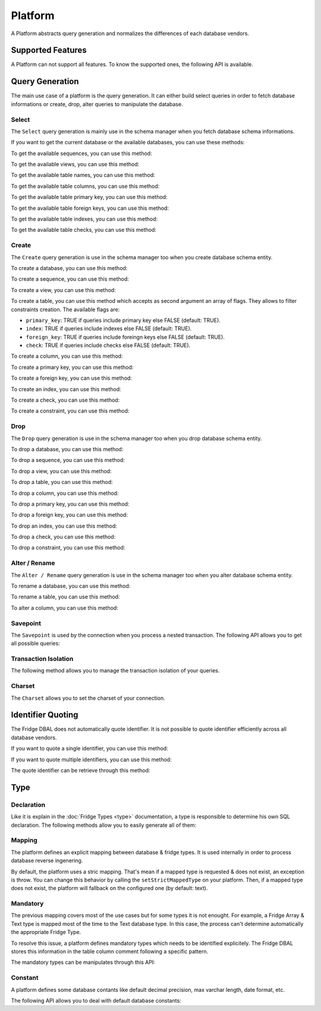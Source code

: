 Platform
========

A Platform abstracts query generation and normalizes the differences of each database vendors.

.. code-block:: php
    :linenos:

    <?php

    $platform = $connection->getPlatform();

Supported Features
------------------

A Platform can not support all features. To know the supported ones, the following API is available.

.. code-block:: php
    :linenos:

    <?php

    $platform->supportSequence();
    $platform->supportView();
    $platform->supportPrimaryKey();
    $platform->supportForeignKey();
    $platform->supportIndex();
    $platform->supportCheck();
    $platform->supportSavepoint();
    $platform->supportInlineTableColumnComment();

Query Generation
----------------

The main use case of a platform is the query generation. It can either build select queries in order to fetch database
informations or create, drop, alter queries to manipulate the database.

Select
^^^^^^

The ``Select`` query generation is mainly use in the schema manager when you fetch database schema informations.

If you want to get the current database or the available databases, you can use these methods:

.. code-block:: php
    :linenos:

    <?php

    $query = $platform->getSelectDatabaseSQLQuery();
    $query = $platform->getSelectDatabasesSQLQuery();

To get the available sequences, you can use this method:

.. code-block:: php
    :linenos:

    <?php

    $query = $platform->getSelectSequencesSQLQuery($database);

To get the available views, you can use this method:

.. code-block:: php
    :linenos:

    <?php

    $query = $platform->getSelectViewsSQLQuery($database);

To get the available table names, you can use this method:

.. code-block:: php
    :linenos:

    <?php

    $query = $platform->getSelectTableNamesSQLQuery($database);

To get the available table columns, you can use this method:

.. code-block:: php
    :linenos:

    <?php

    $query = $platform->getSelectTableColumnsSQLQuery($table, $database);

To get the available table primary key, you can use this method:

.. code-block:: php
    :linenos:

    <?php

    $query = $platform->getSelectTablePrimaryKeySQLQuery($table, $database);

To get the available table foreign keys, you can use this method:

.. code-block:: php
    :linenos:

    <?php

    $query = $platform->getSelectTableForeignKeysSQLQuery($table, $database);

To get the available table indexes, you can use this method:

.. code-block:: php
    :linenos:

    <?php

    $query = $platform->getSelectTableIndexesSQLQuery($table, $database);

To get the available table checks, you can use this method:

.. code-block:: php
    :linenos:

    <?php

    $query = $platform->getSelectTableChecksSQLQuery($table, $database);

Create
^^^^^^

The ``Create`` query generation is use in the schema manager too when you create database schema entity.

To create a database, you can use this method:

.. code-block:: php
    :linenos:

    <?php

    $queries = $platform->getCreateDatabaseSQLQueries($database);

To create a sequence, you can use this method:

.. code-block:: php
    :linenos:

    <?php

    $queries = $platform->getCreateSequenceSQLQueries($sequence);

To create a view, you can use this method:

.. code-block:: php
    :linenos:

    <?php

    $queries = $platform->getCreateViewSQLQueries($view);

To create a table, you can use this method which accepts as second argument an array of flags. They allows to filter
constraints creation. The available flags are:

* ``primary_key``: TRUE if queries include primary key else FALSE (default: TRUE).
* ``index``: TRUE if queries include indexes else FALSE (default: TRUE).
* ``foreign_key``: TRUE if queries include foreingn keys else FALSE (default: TRUE).
* ``check``: TRUE if queries include checks else FALSE (default: TRUE).

.. code-block:: php
    :linenos:

    <?php

    $queries = $platform->getCreateTableSQLQueries($table, $flags);

To create a column, you can use this method:

.. code-block:: php
    :linenos:

    <?php

    $queries = $platform->getCreateColumnSQLQueries($column, $table);

To create a primary key, you can use this method:

.. code-block:: php
    :linenos:

    <?php

    $queries = $platform->getCreatePrimaryKeySQLQueries($primaryKey, $table);

To create a foreign key, you can use this method:

.. code-block:: php
    :linenos:

    <?php

    $queries = $platform->getCreateForeignKeySQLQueries($foreignKey, $table);

To create an index, you can use this method:

.. code-block:: php
    :linenos:

    <?php

    $queries = $platform->getCreateIndexSQLQueries($index, $table);

To create a check, you can use this method:

.. code-block:: php
    :linenos:

    <?php

    $queries = $platform->getCreateCheckSQLQueries($check, $table);

To create a constraint, you can use this method:

.. code-block:: php
    :linenos:

    <?php

    $queries = $platform->getCreateConstraintSQLQueries($constraint, $table);

Drop
^^^^

The ``Drop`` query generation is use in the schema manager too when you drop database schema entity.

To drop a database, you can use this method:

.. code-block:: php
    :linenos:

    <?php

    $queries = $platform->getDropDatabaseSQLQueries($database);

To drop a sequence, you can use this method:

.. code-block:: php
    :linenos:

    <?php

    $queries = $platform->getDropSequenceSQLQueries($sequence);

To drop a view, you can use this method:

.. code-block:: php
    :linenos:

    <?php

    $queries = $platform->getDropViewSQLQueries($view);

To drop a table, you can use this method:

.. code-block:: php
    :linenos:

    <?php

    $queries = $platform->getDropTableSQLQueries($table);

To drop a column, you can use this method:

.. code-block:: php
    :linenos:

    <?php

    $queries = $platform->getDropColumnSQLQueries($column, $table);

To drop a primary key, you can use this method:

.. code-block:: php
    :linenos:

    <?php

    $queries = $platform->getDropPrimaryKeySQLQueries($primaryKey, $table);

To drop a foreign key, you can use this method:

.. code-block:: php
    :linenos:

    <?php

    $queries = $platform->getDropForeignKeySQLQueries($foreignKey, $table);

To drop an index, you can use this method:

.. code-block:: php
    :linenos:

    <?php

    $queries = $platform->getDropIndexSQLQueries($index, $table);

To drop a check, you can use this method:

.. code-block:: php
    :linenos:

    <?php

    $queries = $platform->getDropCheckSQLQueries($check, $table);

To drop a constraint, you can use this method:

.. code-block:: php
    :linenos:

    <?php

    $queries = $platform->getDropConstraintSQLQueries($constraint, $table);

Alter / Rename
^^^^^^^^^^^^^^

The ``Alter / Rename`` query generation is use in the schema manager too when you alter database schema entity.

To rename a database, you can use this method:

.. code-block:: php
    :linenos:

    <?php

    $queries = $platform->getRenameDatabaseSQLQueries($schemaDiff);

To rename a table, you can use this method:

.. code-block:: php
    :linenos:

    <?php

    $queries = $platform->getRenameTableSQLQueries($tableDiff);

To alter a column, you can use this method:

.. code-block:: php
    :linenos:

    <?php

    $queries = $platform->getAlterColumnSQLQueries($columnDiff, $table);

Savepoint
^^^^^^^^^

The ``Savepoint`` is used by the connection when you process a nested transaction. The following API allows you to get
all possible queries:

.. code-block:: php
    :linenos:

    <?php

    $query = $platform->getCreateSavepointSQLQuery($savepointName);
    $query = $platform->getReleaseSavepointSQLQuery($savepointName);
    $query = $platform->getRollbackSavepointSQLQuery($savepointName);

Transaction Isolation
^^^^^^^^^^^^^^^^^^^^^

The following method allows you to manage the transaction isolation of your queries.

.. code-block:: php
    :linenos:

    <?php

    $query = $platform->getSetTransactionIsolationSQLQuery($isolationLevel);

Charset
^^^^^^^

The ``Charset`` allows you to set the charset of your connection.

.. code-block:: php
    :linenos:

    <?php

    $query = $platform->getSetCharsetSQLQuery($charset);

Identifier Quoting
------------------

The Fridge DBAL does not automatically quote identifier. It is not possible to quote identifier efficiently across all
database vendors.

If you want to quote a single identifier, you can use this method:

.. code-block:: php
    :linenos:

    <?php

    $identifier = $platform->quotedIdentifer($identifier);

If you want to quote multiple identifiers, you can use this method:

.. code-block:: php
    :linenos:

    <?php

    $identifiers = $platform->quoteIdentifiers($identifiers);

The quote identifier can be retrieve through this method:

.. code-block:: php
    :linenos:

    <?php

    $quote = $platform->getQuoteIdentifier();

Type
----

Declaration
^^^^^^^^^^^

Like it is explain in the :doc:`Fridge Types <type>` documentation, a type is responsible to determine his own SQL
declaration. The following methods allow you to easily generate all of them:

.. code-block:: php
    :linenos:

    <?php

    $bigInteger = $platform->getBigIntegerSQLDeclaration($options);
    $boolean = $platform->getBooleanSQLDeclaration($options);
    $clob = $platform->getClobSQLDeclaration($options);
    $date = $platform->getDateSQLDeclaration($options);
    $dateTime = $platform->getDateTimeSQLDeclaration($options);
    $decimal = $platform->getDecimalSQLDeclaration($options);
    $float = $platform->getFloatSQLDeclaration($options);
    $integer = $platform->getIntegerSQLDeclaration($options);
    $smallInteger = $platform->getSmallIntegerSQLDeclaration($options);
    $time = $platform->getTimeSQLDeclaration($options);
    $varchar = $platform->getVarcharSQLDeclaration($options);

Mapping
^^^^^^^

The platform defines an explicit mapping between database & fridge types. It is used internally in order to process
database reverse ingenering.

.. code-block:: php
    :linenos:

    <?php

    $platform->hasMappedType($databaseType);
    $fridgeType = $platform->getMappedType($databaseType);
    $platform->addMappedtype($databaseType, $fridgeType);
    $platform->overrideMappedType($databaseType, $fridgeType);
    $platform->removeType($databaseType);

By default, the platform uses a stric mapping. That's mean if a mapped type is requested & does not exist, an exception
is throw. You can change this behavior by calling the ``setStrictMappedType`` on your platform. Then, if a mapped type
does not exist, the platform will fallback on the configured one (by default: text).

.. code-block:: php
    :linenos:

    <?php

    $strict = $platform->useStrictMappedType($strict);

    $fallbackType = $platform->getFallbackMappedType();
    $platform->setFallbackMappedType($fallbackType);

Mandatory
^^^^^^^^^

The previous mapping covers most of the use cases but for some types it is not enought. For example, a Fridge Array &
Text type is mapped most of the time to the Text database type. In this case, the process can't determine automatically
the appropriate Fridge Type.

To resolve this issue, a platform defines mandatory types which needs to be identified explicitely. The Fridge DBAL
stores this information in the table column comment following a specific pattern.

The mandatory types can be manipulates through this API:

.. code-block:: php
    :linenos:

    <?php

    $platform->hasMandatoryType($type);
    $platform->addMandatoryType($type);
    $platform->removeMandatoryType($type);

Constant
^^^^^^^^

A platform defines some database contants like default decimal precision, max varchar length, date format, etc.

The following API allows you to deal with default database constants:

.. code-block:: php
    :linenos:

    <?php

    $defaultPrecision = $platform->getDefaultDecimalPrecision();
    $defaultScale = $platform->getDefaultDecimalScale();
    $defaultVarcharLength = $platform->getDefaultVarcharLength();
    $defaultTransactionIsolation = $platform->getDefaultTransactionIsolation();

    $maxVarcharLength = $platform->getMaxVarcharLength();

    $dateFormat = $platform->getDateFormat();
    $timeFormat = $platform->getTimeFormat();
    $dateTimeFormat = $platform->getDateTimeFormat();
